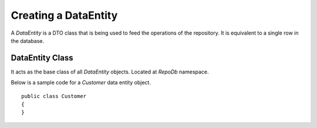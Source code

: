 Creating a DataEntity
=====================

A `DataEntity` is a DTO class that is being used to feed the operations of the repository. It is equivalent to a single row in the database.

DataEntity Class
----------------

.. highlight:: c#

It acts as the base class of all `DataEntity` objects. Located at `RepoDb` namespace.

Below is a sample code for a `Customer` data entity object.

::

	public class Customer
	{
	}
